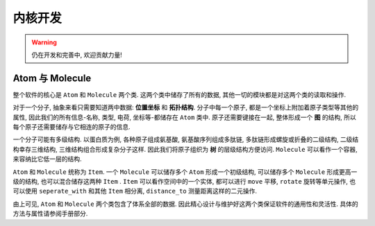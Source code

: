 
内核开发
========

.. warning::

    仍在开发和完善中, 欢迎贡献力量!

Atom 与 Molecule
*********************

整个软件的核心是 ``Atom`` 和 ``Molecule`` 两个类. 这两个类中储存了所有的数据, 其他一切的模块都是对这两个类的读取和操作.

对于一个分子, 抽象来看只需要知道两中数据: **位置坐标** 和 **拓扑结构**.  分子中每一个原子, 都是一个坐标上附加着原子类型等其他的属性, 因此我们的所有信息-名称, 类型, 电荷, 坐标等-都储存在 ``Atom`` 类中. 原子还需要键接在一起, 整体形成一个 **图** 的结构, 所以每个原子还需要储存与它相连的原子的信息. 

一个分子可能有多级结构. 以蛋白质为例, 各种原子组成氨基酸, 氨基酸序列组成多肽链, 多肽链形成螺旋或折叠的二级结构, 二级结构幸存三维结构, 三维结构组合形成复杂分子这样. 因此我们将原子组织为 **树** 的层级结构方便访问. ``Molecule`` 可以看作一个容器, 来容纳比它低一层的结构. 

``Atom`` 和 ``Molecule`` 统称为 ``Item``. 一个 ``Molecule`` 可以储存多个 ``Atom`` 形成一个初级结构, 可以储存多个 ``Molecule`` 形成更高一级的结构, 也可以混合储存这两种 ``Item`` . ``Item`` 可以看作空间中的一个实体, 都可以进行 ``move`` 平移, ``rotate`` 旋转等单元操作, 也可以使用 ``seperate_with`` 和其他 ``Item`` 相分离, ``distance_to`` 测量距离这样的二元操作. 

由上可见, ``Atom`` 和 ``Molecule`` 两个类包含了体系全部的数据. 因此精心设计与维护好这两个类保证软件的通用性和灵活性. 具体的方法与属性请参阅手册部分.

